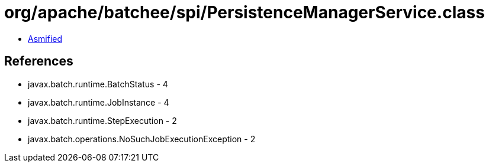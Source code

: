 = org/apache/batchee/spi/PersistenceManagerService.class

 - link:PersistenceManagerService-asmified.java[Asmified]

== References

 - javax.batch.runtime.BatchStatus - 4
 - javax.batch.runtime.JobInstance - 4
 - javax.batch.runtime.StepExecution - 2
 - javax.batch.operations.NoSuchJobExecutionException - 2
